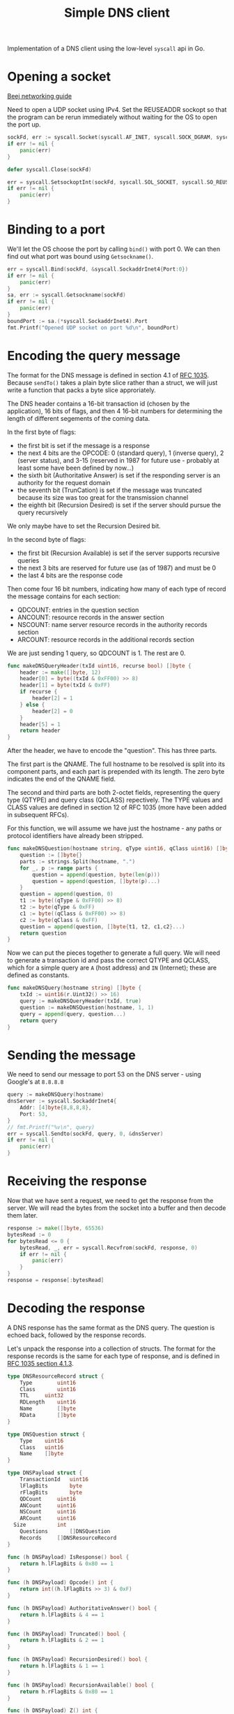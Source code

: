 #+TITLE: Simple DNS client

Implementation of a DNS client using the low-level ~syscall~ api in Go.

* Opening a socket
[[https://beej.us/guide/bgnet/html/index-wide.html#system-calls-or-bust][Beej networking guide]]

Need to open a UDP socket using IPv4. Set the REUSEADDR sockopt so that
the program can be rerun immediately without waiting for the OS to open
the port up.

#+NAME: open-socket
#+begin_src go
sockFd, err := syscall.Socket(syscall.AF_INET, syscall.SOCK_DGRAM, syscall.IPPROTO_UDP)
if err != nil {
	panic(err)
}

defer syscall.Close(sockFd)

err = syscall.SetsockoptInt(sockFd, syscall.SOL_SOCKET, syscall.SO_REUSEADDR, 1)
if err != nil {
	panic(err)
}
#+end_src

* Binding to a port
We'll let the OS choose the port by calling ~bind()~ with port 0. We can
then find out what port was bound using ~Getsockname()~.

#+NAME: bind-port
#+begin_src go
err = syscall.Bind(sockFd, &syscall.SockaddrInet4{Port:0})
if err != nil {
	panic(err)
}
sa, err := syscall.Getsockname(sockFd)
if err != nil {
	panic(err)
}
boundPort := sa.(*syscall.SockaddrInet4).Port
fmt.Printf("Opened UDP socket on port %d\n", boundPort)
#+end_src

* Encoding the query message
The format for the DNS message is defined in section 4.1 of [[https://datatracker.ietf.org/doc/html/rfc1035#section-4][RFC 1035]].
Because ~sendTo()~ takes a plain byte slice rather than a struct, we
will just write a function that packs a byte slice approriately.

The DNS header contains a 16-bit transaction id (chosen by the
application), 16 bits of flags, and then 4 16-bit numbers for
determining the length of different segements of the coming data.

In the first byte of flags:
 - the first bit is set if the message is a response
 - the next 4 bits are the OPCODE: 0 (standard query), 1 (inverse query),
   2 (server status), and 3-15 (reserved in 1987 for future use -
   probably at least some have been defined by now...)
 - the sixth bit (Authoritative Answer) is set if the responding server
   is an authority for the request domain
 - the seventh bit (TrunCation) is set if the message was truncated
   because its size was too great for the transmission channel
 - the eighth bit (Recursion Desired) is set if the server should pursue
   the query recursively

We only maybe have to set the Recursion Desired bit.

In the second byte of flags:
 - the first bit (Recursion Available) is set if the server supports
   recursive queries
 - the next 3 bits are reserved for future use (as of 1987) and must be 0
 - the last 4 bits are the response code

Then come four 16 bit numbers, indicating how many of each type of
record the message contains for each section:
 - QDCOUNT: entries in the question section
 - ANCOUNT: resource records in the answer section
 - NSCOUNT: name server resource records in the authority records section
 - ARCOUNT: resource records in the additional records section

We are just sending 1 query, so QDCOUNT is 1. The rest are 0.

#+NAME: make-dns-query-header
#+begin_src go
func makeDNSQueryHeader(txId uint16, recurse bool) []byte {
	header := make([]byte, 12)
	header[0] = byte((txId & 0xFF00) >> 8)
	header[1] = byte(txId & 0xFF)
	if recurse {
		header[2] = 1
	} else {
		header[2] = 0
	}
	header[5] = 1
	return header
}
#+end_src

After the header, we have to encode the "question". This has three
parts.

The first part is the QNAME. The full hostname to be resolved is split
into its component parts, and each part is prepended with its length.
The zero byte indicates the end of the QNAME field.

The second and third parts are both 2-octet fields, representing the
query type (QTYPE) and query class (QCLASS) repectively. The TYPE values
and CLASS values are defined in section 12 of RFC 1035 (more have been
added in subsequent RFCs).

For this function, we will assume we have just the hostname - any paths
or protocol identifiers have already been stripped.

#+NAME: make-dns-question
#+begin_src go
func makeDNSQuestion(hostname string, qType uint16, qClass uint16) []byte {
	question := []byte{}
	parts := strings.Split(hostname, ".")
	for _, p := range parts {
		question = append(question, byte(len(p)))
		question = append(question, []byte(p)...)
	}
	question = append(question, 0)
	t1 := byte((qType & 0xFF00) >> 8)
	t2 := byte(qType & 0xFF)
	c1 := byte((qClass & 0xFF00) >> 8)
	c2 := byte(qClass & 0xFF)
	question = append(question, []byte{t1, t2, c1,c2}...)
	return question
}
#+end_src

Now we can put the pieces together to generate a full query. We will
need to generate a transaction id and pass the correct QTYPE and QCLASS,
which for a simple query are =A= (host address) and =IN= (Internet);
these are defined as constants.

#+NAME: make-dns-query
#+begin_src go
func makeDNSQuery(hostname string) []byte {
	txId := uint16(r.Uint32() >> 16)
	query := makeDNSQueryHeader(txId, true)
	question := makeDNSQuestion(hostname, 1, 1)
	query = append(query, question...)
	return query
}
#+end_src

* Sending the message
We need to send our message to port 53 on the DNS server - using
Google's at ~8.8.8.8~

#+NAME: send-query
#+begin_src go
query := makeDNSQuery(hostname)
dnsServer := syscall.SockaddrInet4{
	Addr: [4]byte{8,8,8,8},
	Port: 53,
}
// fmt.Printf("%v\n", query)
err = syscall.Sendto(sockFd, query, 0, &dnsServer)
if err != nil {
	panic(err)
}
#+end_src

* Receiving the response
Now that we have sent a request, we need to get the response from the
server. We will read the bytes from the socket into a buffer and then
decode them later.

#+NAME: get-response
#+begin_src go
response := make([]byte, 65536)
bytesRead := 0
for bytesRead <= 0 {
	bytesRead, _, err = syscall.Recvfrom(sockFd, response, 0)
	if err != nil {
		panic(err)
	}
}
response = response[:bytesRead]
#+end_src

* Decoding the response
A DNS response has the same format as the DNS query. The question is
echoed back, followed by the response records.

Let's unpack the response into a collection of structs. The format for
the response records is the same for each type of response, and is
defined in [[https://datatracker.ietf.org/doc/html/rfc1035#section-4.1.3][RFC 1035 section 4.1.3]].

#+NAME: dns-resource-record-struct
#+begin_src go
type DNSResourceRecord struct {
	Type 		uint16
	Class		uint16
	TTL		uint32
	RDLength 	uint16
	Name		[]byte
	RData		[]byte
}
#+end_src

#+NAME: dns-question-struct
#+begin_src go
type DNSQuestion struct {
	Type	uint16
	Class	uint16
	Name	[]byte
}
#+end_src

#+NAME: dns-payload-struct
#+begin_src go
type DNSPayload struct {
	TransactionId	uint16
	lFlagBits		byte
	rFlagBits		byte
	QDCount	 	uint16
	ANCount		uint16
	NSCount		uint16
	ARCount		uint16
  Size			int
	Questions		[]DNSQuestion
	Records		[]DNSResourceRecord
}

func (h DNSPayload) IsResponse() bool {
	return h.lFlagBits & 0x80 == 1
}

func (h DNSPayload) Opcode() int {
	return int((h.lFlagBits >> 3) & 0xF)
}

func (h DNSPayload) AuthoritativeAnswer() bool {
	return h.lFlagBits & 4 == 1
}

func (h DNSPayload) Truncated() bool {
	return h.lFlagBits & 2 == 1
}

func (h DNSPayload) RecursionDesired() bool {
	return h.lFlagBits & 1 == 1
}

func (h DNSPayload) RecursionAvailable() bool {
	return h.rFlagBits & 0x80 == 1
}

func (h DNSPayload) Z() int {
	return int((h.rFlagBits >> 4) & 0x7)
}

func (h DNSPayload) ResponseCode() int {
	return int(h.rFlagBits & 0xF)
}
#+end_src

Let's define utility methods for packing two bytes into a =uint16= and 4
bytes into a =uint32=.

#+NAME: bytes-to-uints
#+begin_src go
func bytesToUint16(b []byte) uint16 {
	return (uint16(b[0]) << 8) | uint16(b[1])
}

func bytesToUint32(b []byte) uint32 {
	result := uint32(b[0])
	for _, n := range b[1:] {
		result = (result << 8) | uint32(n)
	}
	return result
}
#+end_src

Error checking? Who needs it?

#+NAME: decode-header
#+begin_src go
func decodeHeader(response []byte) *DNSPayload {
	return &DNSPayload{
		TransactionId: bytesToUint16(response[0:2]),
		lFlagBits: response[2],
		rFlagBits: response[3],
		QDCount: bytesToUint16(response[4:6]),
		ANCount: bytesToUint16(response[6:8]),
		NSCount: bytesToUint16(response[8:10]),
		ARCount: bytesToUint16(response[10:12]),
		Size: len(response),
	}
}
#+end_src

Before we can decode the records in the payload, we need to understand
how to unpack the names, which are compressed. A domain name in a record
could be represented as a sequence of labels ending in a 0 byte, a
pointer, or a sequence of labels ending in a pointer. A pointer is a
2-octet value containing 2 set leading set bits and then 14 bits giving
the offset of the start of the name from the beginning of the message.
Names don't end until we hit a 0-byte, so you could have a name that
adds onto another name in the message by listing a label and then
another pointer.

#+NAME: decode-name
#+begin_src go

func decodeName(response, name []byte, pos int) int {
	offset := pos
	var pointer uint16
	for b := response[offset]; b != 0; {
		if b&0xC0 == 0xC0 { // we have a pointer
			pointer = bytesToUint16(response[offset : offset+2])
			offset = int(pointer & 0x3FFF)
		} else { // we have a number
			size := int(b)
			for i := 1; i <= size; i++ {
				name = append(name, response[offset+i])
			}
			name = append(name, '.')
			offset += size + 1
		}
		b = response[offset]
	}
	if pointer == 0 {
		return offset + 1
	}
	return pos + 2
}
#+end_src

#+NAME: decode-question
#+begin_src go
func decodeQuestion(response []byte, question *DNSQuestion, pos int) int {
	question.Name = []byte{}
	pos = decodeName(response, question.Name, pos)
	question.Type = bytesToUint16(response[pos:pos+2])
	question.Class = bytesToUint16(response[pos+2:pos+4])
	return pos + 4
}
#+end_src

#+NAME: decode-record
#+begin_src go
func decodeRecord(response []byte, record *DNSResourceRecord, pos int) int {
	record.Name = []byte{}
	pos = decodeName(response, record.Name, pos)
	record.Type = bytesToUint16(response[pos:pos+2])
	record.Class = bytesToUint16(response[pos+2:pos+4])
	record.TTL = bytesToUint32(response[pos+4:pos+8])
	record.RDLength = bytesToUint16(response[pos+8:pos+10])
	dataLen := int(record.RDLength)
	pos += 10
	record.RData = response[pos : pos+dataLen]
	return pos + dataLen
}
#+end_src

#+NAME: decode-response
#+begin_src go
func decodeResponse(response []byte) *DNSPayload {
	payload := decodeHeader(response)
	pos := 12
	numQuestions := int(payload.QDCount)
	questions := make([]DNSQuestion, numQuestions)
	for i := 0; i < numQuestions; i++ {
		question := &DNSQuestion{}
		pos = decodeQuestion(response, question, pos)
		questions[i] = *question
	}
	numRecords := int(payload.ANCount) + int(payload.NSCount) + int(payload.ARCount)
	records := make([]DNSResourceRecord, numRecords)
	for i := 0; i < numRecords; i++ {
		record := &DNSResourceRecord{}
		pos = decodeRecord(response, record, pos)
		records[i] = *record
	}
	payload.Questions = questions
	payload.Records = records
	return payload
}
#+end_src

* Output
Now we want to report the results of our query. We'll try to make the
output look like that of ~dig~.

Going to skip the EDNS stuff for now.

#+NAME: output
#+begin_src go
func buildOutput(payload *DNSPayload) string {
	queryType := "Recursive query for"
	if !payload.RecursionDesired() {
		queryType = "Iterative query for"
	}
	sep := " "
	hostname := string(payload.Questions[0].Name) + "\n"
	if len(payload.Questions) > 1 {
		sep = ":\n\t"
		for _, q := range payload.Questions[1:] {
			hostname = fmt.Sprintf("%s\t%s\n", hostname, string(q.Name))
		}
	}
	output := fmt.Sprintf("%s%s%s\n", queryType, sep, hostname)
	output = fmt.Sprintf("%sGot answer:\nopcode: %s, status: %s, id: %d\n", output, OPCODES[payload.Opcode()], RCODES[payload.ResponseCode()], payload.TransactionId)
	flags := "flags:"
	if payload.IsResponse() {
		flags += " qr"
	}
	if payload.AuthoritativeAnswer() {
		flags += " aa"
	}
	if payload.Truncated() {
		flags += " tc"
	}
	if payload.RecursionDesired() {
		flags += " rd"
	}
	if payload.RecursionAvailable() {
		flags += " ra"
	}
	output = fmt.Sprintf("%s%s; QUERY: %d, ANSWER: %d, AUTHORITY: %d, ADDITIONAL: %d\n\n", output, flags, payload.QDCount, payload.ANCount, payload.NSCount, payload.ARCount)
	// EDNS
	// if payload.ARCount > 0 {
	// 	edns := ""
	// 	arStart := int(payload.QDCount) + int(payload.ANCount) + int(payload.NSCount)
	// 	for _, a := range payload.Records[arStart:] {
	// 		if
	// 	}
	// }
	questionSection := "QUESTION:\n"
	for _, q := range payload.Questions {
		questionSection = fmt.Sprintf("%s%s\t\t%s\t%s\n", questionSection, string(q.Name), QTYPES[int(q.Type)], QCLASSES[int(q.Class)])
	}
	answerSection := ""
	if int(payload.ANCount) > 0 {
		answerSection = "ANSWER:\n"
		for i := 0; i < int(payload.ANCount); i++ {
			a := payload.Records[i]
			ip := fmt.Sprintf("%d", a.RData[0])
			for _, piece := range a.RData[1:] {
				ip = fmt.Sprintf("%s.%d", ip, piece)
			}
			answerSection = fmt.Sprintf("%s%s\t%d\t%s\t%s\t%s\n", answerSection, string(a.Name), a.TTL, QTYPES[int(a.Type)], QCLASSES[int(a.Class)], ip)
		}
	}
	output = fmt.Sprintf("%s%s\n%s\n",output, questionSection, answerSection)
	return output
}
#+end_src

* Enums
[[https://www.iana.org/assignments/dns-parameters/dns-parameters.xhtml]]

#+NAME: qclasses
#+begin_src go
var QCLASSES = map[int]string{
	0: "RESERVED",
	1: "IN",
	3: "CH",
	4: "HS",
	254: "NONE",
	255: "ANY",
	65535: "RESERVED",
}
#+end_src

#+NAME: qtypes
#+begin_src go
var QTYPES = map[int]string{
	 0: "RESERVED",
	1: "A",
	2: "NS",
	3: "MD",
	4: "MF",
	5: "CNAME",
	6: "SOA",
	7: "MB",
	8: "MG",
	9: "MR",
	10: "NULL",
	11: "WKS",
	12: "PTR",
	13: "HINFO",
	14: "MINFO",
	15: "MX",
	16: "TXT",
	17: "RP",
	18: "AFSDB",
	19: "X25",
	20: "ISDN",
	21: "RT",
	22: "NSAP",
	23: "NSAP_PTR",
	24: "SIG",
	25: "KEY",
	26: "PX",
	27: "GPOS",
	28: "AAAA",
	29: "LOC",
	30: "NXT",
	31: "EID",
	32: "NIMLOC",
	33: "SRV",
	34: "ATMA",
	35: "NAPTR",
	36: "KX",
	37: "CERT",
	38: "A6",
	39: "DNAME",
	40: "SINK",
	41: "OPT",
	42: "APL",
	43: "DS",
	44: "SSHFP",
	45: "IPSECKEY",
	46: "RRSIG",
	47: "NSEC",
	48: "DNSKEY",
	49: "DHCID",
	50: "NSEC3",
	51: "NSEC3_PARAM",
	52: "TLSA",
	53: "SMIMEA",
	55: "HIP",
	56: "NINFO",
	57: "RKEY",
	58: "TALINK",
	59: "CDS",
	60: "CDNSKEY",
	61: "OPENPGPKEY",
	62: "CSYNC",
	63: "ZONEMD",
	64: "SVCB",
	65: "HTTPS",
	99: "SPF",
	100: "UINFO",
	101: "UID",
	102: "GID",
	103: "UNSPEC",
	104: "NID",
	105: "L32",
	106: "L64",
	107: "LP",
	108: "EUI48",
	109: "EUI64",
	249: "TKEY",
	250: "TSIG",
	251: "IXFR",
	252: "AXFR",
	253: "MAILB",
	254: "MAILA",
	255: "ANY",
	256: "URI",
	257: "CAA",
	258: "AVC",
	259: "DOA",
	260: "AMTRELAY",
	32768: "TA",
	32769: "DLV",
}
#+end_src

#+NAME: opcodes
#+begin_src go
var OPCODES = map[int]string{
	0: "QUERY",
	1: "INVERSE", //obsolete
	2: "STATUS",
	4: "NOTIFY",
	5: "UPDATE",
	6: "DSO",
}
#+end_src

#+NAME: rcodes
#+begin_src go
var RCODES = map[int]string{
	0: "NOERROR", //  	No Error 	[RFC1035]
1: "FORMERR", //  	Format Error 	[RFC1035]
2: "SERVFAIL", //  	Server Failure 	[RFC1035]
3: "NXDOMAIN", //  	Non-Existent Domain 	[RFC1035]
4: "NOTIMP", //  	Not Implemented 	[RFC1035]
5: "REFUSED", //  	Query Refused 	[RFC1035]
6: "YXDOMAIN", //  	Name Exists when it should not 	[RFC2136][RFC6672]
7: "YXRRSET", //  	RR Set Exists when it should not 	[RFC2136]
8: "NXRRSET", //  	RR Set that should exist does not 	[RFC2136]
9: "NOTAUTH", //  	Not Authorized 	[RFC8945]
10: "NOTZONE", //  	Name not contained in zone 	[RFC2136]
11: "DSOTYPENI", //  	DSO-TYPE Not Implemented 	[RFC8490]
16: "BADSIG", //  	TSIG Signature Failure 	[RFC8945]
17: "BADKEY", //  	Key not recognized 	[RFC8945]
18: "BADTIME", //  	Signature out of time window 	[RFC8945]
19: "BADMODE", //  	Bad TKEY Mode 	[RFC2930]
20: "BADNAME", //  	Duplicate key name 	[RFC2930]
21: "BADALG", //  	Algorithm not supported 	[RFC2930]
22: "BADTRUNC", //  	Bad Truncation 	[RFC8945]
23: "BADCOOKIE", //  	Bad/missing Server Cookie 	[RFC7873]
}
#+end_src

* Files :noexport:
#+begin_src go :tangle ./dns-client.go :noweb yes
package main

import (
	"syscall"
	"fmt"
	"math/rand"
	"strings"
	"time"
)

var r = rand.New(rand.NewSource(time.Now().UnixNano()))

func main() {
	hostname := "www.google.com"
	<<open-socket>>
	<<bind-port>>
	<<send-query>>
	<<get-response>>
	decoded := decodeResponse(response)
	fmt.Printf("%s\n", buildOutput(decoded))
}

<<output>>

<<make-dns-query>>

<<make-dns-question>>

<<make-dns-query-header>>
#+end_src

#+begin_src go :tangle ./response.go :noweb yes
package main

<<dns-resource-record-struct>>

<<dns-question-struct>>

<<dns-payload-struct>>

<<decode-response>>

<<decode-header>>

<<decode-question>>

<<decode-record>>

<<decode-name>>

<<bytes-to-uints>>
#+end_src

#+begin_src go :tangle ./constants.go :noweb yes
package main

<<qtypes>>
<<qclasses>>
<<opcodes>>
<<rcodes>>
#+end_src
